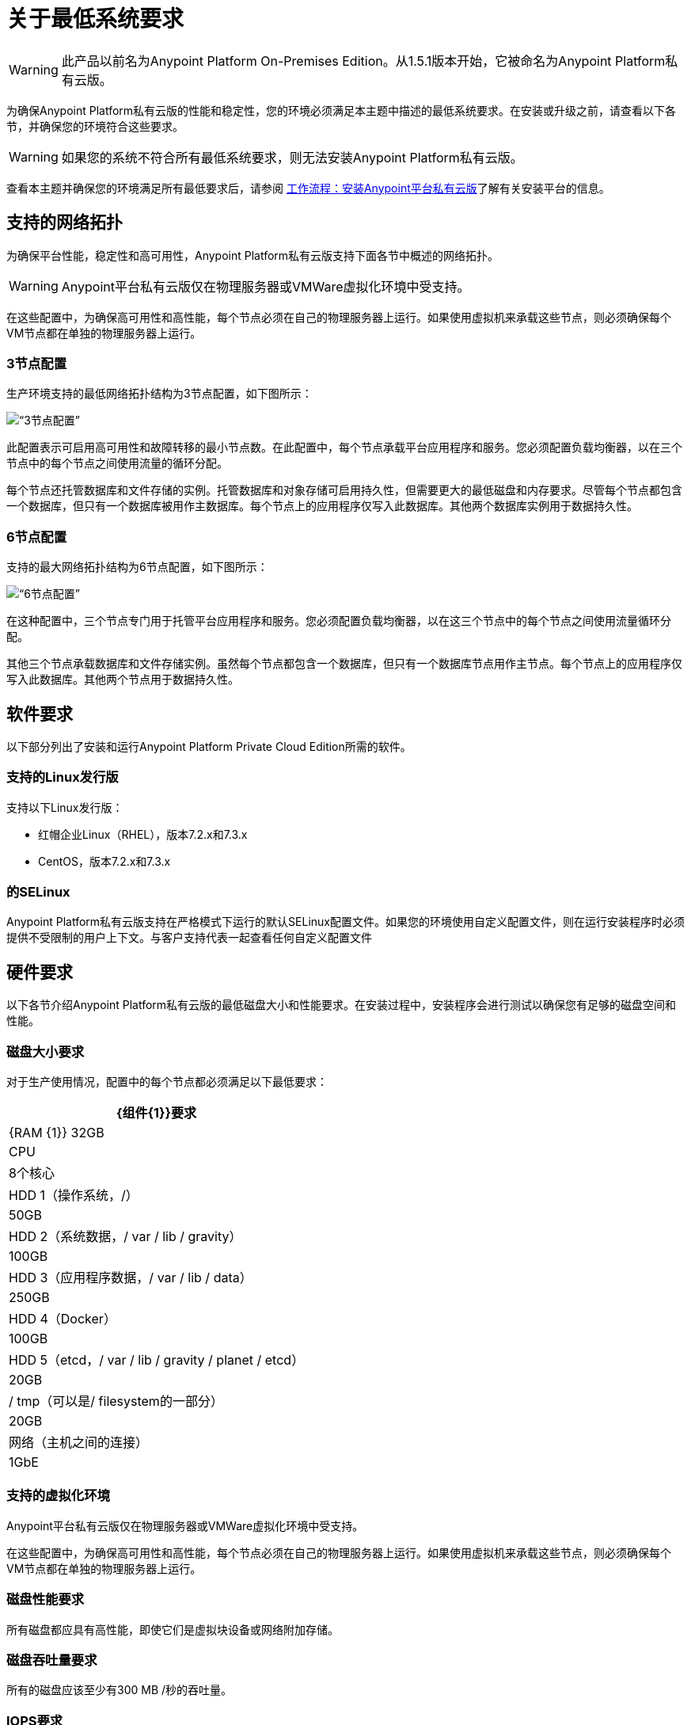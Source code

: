 = 关于最低系统要求

[WARNING]
此产品以前名为Anypoint Platform On-​​Premises Edition。从1.5.1版本开始，它被命名为Anypoint Platform私有云版。

为确保Anypoint Platform私有云版的性能和稳定性，您的环境必须满足本主题中描述的最低系统要求。在安装或升级之前，请查看以下各节，并确保您的环境符合这些要求。

[WARNING]
如果您的系统不符合所有最低系统要求，则无法安装Anypoint Platform私有云版。

查看本主题并确保您的环境满足所有最低要求后，请参阅 link:install-workflow[工作流程：安装Anypoint平台私有云版]了解有关安装平台的信息。


[[supported-top]]
== 支持的网络拓扑

为确保平台性能，稳定性和高可用性，Anypoint Platform私有云版支持下面各节中概述的网络拓扑。

[WARNING]
Anypoint平台私有云版仅在物理服务器或VMWare虚拟化环境中受支持。

在这些配置中，为确保高可用性和高性能，每个节点必须在自己的物理服务器上运行。如果使用虚拟机来承载这些节点，则必须确保每个VM节点都在单独的物理服务器上运行。

===  3节点配置

生产环境支持的最低网络拓扑结构为3节点配置，如下图所示：

image:prereqs-priv-cloud-3-node.png[“3节点配置”]

此配置表示可启用高可用性和故障转移的最小节点数。在此配置中，每个节点承载平台应用程序和服务。您必须配置负载均衡器，以在三个节点中的每个节点之间使用流量的循环分配。

每个节点还托管数据库和文件存储的实例。托管数据库和对象存储可启用持久性，但需要更大的最低磁盘和内存要求。尽管每个节点都包含一个数据库，但只有一个数据库被用作主数据库。每个节点上的应用程序仅写入此数据库。其他两个数据库实例用于数据持久性。

===  6节点配置

支持的最大网络拓扑结构为6节点配置，如下图所示：

image:prereqs-priv-cloud-6-node.png[“6节点配置”]

在这种配置中，三个节点专门用于托管平台应用程序和服务。您必须配置负载均衡器，以在这三个节点中的每个节点之间使用流量循环分配。

其他三个节点承载数据库和文件存储实例。虽然每个节点都包含一个数据库，但只有一个数据库节点用作主节点。每个节点上的应用程序仅写入此数据库。其他两个节点用于数据持久性。

[[software-req]]
== 软件要求

以下部分列出了安装和运行Anypoint Platform Private Cloud Edition所需的软件。

=== 支持的Linux发行版

支持以下Linux发行版：

* 红帽企业Linux（RHEL），版本7.2.x和7.3.x
*  CentOS，版本7.2.x和7.3.x

=== 的SELinux

Anypoint Platform私有云版支持在严格模式下运行的默认SELinux配置文件。如果您的环境使用自定义配置文件，则在运行安装程序时必须提供不受限制的用户上下文。与客户支持代表一起查看任何自定义配置文件

[[hardware-req]]
== 硬件要求

以下各节介绍Anypoint Platform私有云版的最低磁盘大小和性能要求。在安装过程中，安装程序会进行测试以确保您有足够的磁盘空间和性能。

=== 磁盘大小要求

对于生产使用情况，配置中的每个节点都必须满足以下最低要求：

[%header%autowidth.spread]
|===
|  {组件{1}}要求
| {RAM {1}} 32GB
| CPU  | 8个核心
| HDD 1（操作系统，/） | 50GB
| HDD 2（系统数据，/ var / lib / gravity） |  100GB
| HDD 3（应用程序数据，/ var / lib / data）|  250GB
| HDD 4（Docker） |  100GB
| HDD 5（etcd，/ var / lib / gravity / planet / etcd） |  20GB
| / tmp（可以是/ filesystem的一部分） |  20GB
|网络（主机之间的连接）  | 1GbE
|===

=== 支持的虚拟化环境

Anypoint平台私有云版仅在物理服务器或VMWare虚拟化环境中受支持。

在这些配置中，为确保高可用性和高性能，每个节点必须在自己的物理服务器上运行。如果使用虚拟机来承载这些节点，则必须确保每个VM节点都在单独的物理服务器上运行。


=== 磁盘性能要求

所有磁盘都应具有高性能，即使它们是虚拟块设备或网络附加存储。

=== 磁盘吞吐量要求

所有的磁盘应该至少有300 MB /秒的吞吐量。

===  IOPS要求

每个磁盘都应该满足以下性能配额：

[%header%autowidth.spread]
|===
| 磁盘 |建议的IOPS
| HDD 1（OS） | 500
| HDD 2（用于系统数据） |  1500
| HDD 3（用于应用程序数据）|  1500
| HDD 4（用于Docker） |  3000
|硬盘5（用于etcd） |  3000
|===


[[network-req]]
== 网络要求

以下各节介绍运行Anypoint Platform私有云版的网络要求。

=== 静态IP

群集中的所有服务器都应为其分配静态私有IPv4，这些必须在服务器重新启动后保留。如果IP地址在重新启动之间不持续，则群集可能会进入失败状态。

===  VXLAN

Anypoint Platform Private Cloud Edition支持的Kubernetes版本使用覆盖VXLAN和UDP传输来封装流量。通过TCP在集群组件之间进行直接通信。下表显示了用于主机间通信的端口。您必须确保所有这些端口配置正确。

[%header%autowidth.spread]
|===
| {协议{1}}端口/范围 |目的
| TCP  |  2379,2380,4001,7001  |  etcd分布式数据库
| {TCP {1}} 4242  | 安装
| TCP  |  6060  | 健康检查
| TCP  |  6443  |  Kubernetes API服务器
| TCP  |  7373  |  Serf RPC代理
| TCP  |  8080  |  Kubernetes API服务器
| TCP  |  10248,10249,10250,10255  |  Kubernetes Kubelet
| TCP  |  5000  |  Docker注册表
| TCP  |  3008-3010,3022-3025,3080,7496,7575 | 集群控制平面
| TCP  |  7000,7011,7199,9042,9160  |  Cassandra
| TCP  |  18080，18443  | 对象存储群集
| TCP  |  5431-5435,5973  | 数据库集群
| TCP  |  30000-32767  | 内部服务端口范围
| TCP  |  61008-61010  | 安装程序端口范围（仅在安装过程中使用）
| TCP  |  61022-61024  | 安装程序端口范围（仅在安装期间使用）
| UDP  |  8472  | 覆盖VXLAN网络
|===

===  IPV4要求

要运行平台，必须将IPV4转发标志设置为true。您必须确保系统上没有将此标志设置为false的进程。如果IPV4标志设置为false，则平台失败。

===  NAT流量要求

在某些情况下，Kubernetes覆盖网络使用NAT。 NAT要求服务器能够发送和接收包含与服务器内部IP不同的源和目标的包。

===  SSL证书要求

为了使用Anypoint Platform私有云版，您必须提供SSL凭证。您可以通过Anypoint Platform UI上传证书。每台连接到该平台的计算机都必须信任该证书。

[WARNING]
您必须在每个包含由您的安装管理的Mule Runtimes的服务器上注册相同的SSL证书。

===  SMTP服务器要求

您的网络必须包含SMTP服务器才能管理由平台触发的电子邮件警报。有关为Anypoint Platform配置SMTP的信息，请参阅 link:/access-management/private-cloud-edition-features#smtp[私有云版功能]。

== 设备要求


Anypoint平台私有云版需要以下设备。您必须分配两个专用设备：一个作为系统状态目录，另一个作为Docker devicemapper配置的目标。这两个设备必须存在于群集的每个节点上。

*  **Anypoint System Data Device**：存储系统配置和元数据，例如数据库和包。由于封装尺寸可以是任意大的，因此在安装之前估计最小尺寸要求并为专用设备分配足够的空间非常重要。

*  **etcd Device**：为用于集群协调的分布式数据库提供专用存储。它不需要太多空间，20GB应该足够了。

*  **Application Data Device**：存储应用程序配置和数据。所需的空间量应至少为250GB，但可能因您的具体使用情况而异。估计最小尺寸要求并提前为专用设备分配足够的空间非常重要。

*  **Docker Device**：由Docker的Device Mapper存储驱动程序使用。

== 另请参阅

*  link:prereq-workflow[工作流程：安装和验证先决条件]
*  link:install-workflow[工作流程：安装Anypoint平台私有云版]
